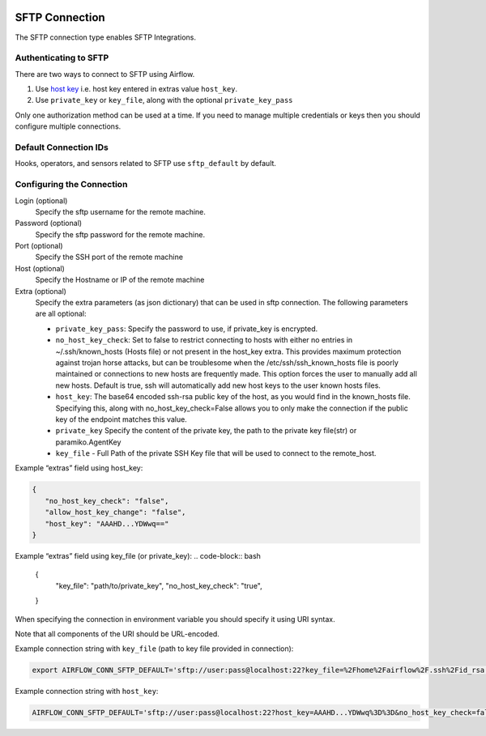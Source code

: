  .. Licensed to the Apache Software Foundation (ASF) under one
    or more contributor license agreements.  See the NOTICE file
    distributed with this work for additional information
    regarding copyright ownership.  The ASF licenses this file
    to you under the Apache License, Version 2.0 (the
    "License"); you may not use this file except in compliance
    with the License.  You may obtain a copy of the License at

 ..   http://www.apache.org/licenses/LICENSE-2.0

 .. Unless required by applicable law or agreed to in writing,
    software distributed under the License is distributed on an
    "AS IS" BASIS, WITHOUT WARRANTIES OR CONDITIONS OF ANY
    KIND, either express or implied.  See the License for the
    specific language governing permissions and limitations
    under the License.



.. _howto/connection:sftp:

SFTP Connection
===============

The SFTP connection type enables SFTP Integrations.

Authenticating to SFTP
-----------------------

There are two ways to connect to SFTP using Airflow.

1. Use `host key
   <https://pysftp.readthedocs.io/en/release_0.2.9/pysftp.html#pysftp.CnOpts>`_
   i.e. host key entered in extras value ``host_key``.
2. Use ``private_key`` or ``key_file``, along with the optional ``private_key_pass``

Only one authorization method can be used at a time. If you need to manage multiple credentials or keys then you should
configure multiple connections.

Default Connection IDs
----------------------

Hooks, operators, and sensors related to SFTP use ``sftp_default`` by default.

Configuring the Connection
--------------------------

Login (optional)
    Specify the sftp username for the remote machine.

Password (optional)
    Specify the sftp password for the remote machine.

Port (optional)
    Specify the SSH port of the remote machine

Host (optional)
    Specify the Hostname or IP of the remote machine

Extra (optional)
    Specify the extra parameters (as json dictionary) that can be used in sftp connection.
    The following parameters are all optional:

    * ``private_key_pass``: Specify the password to use, if private_key is encrypted.
    * ``no_host_key_check``: Set to false to restrict connecting to hosts with either no entries in ~/.ssh/known_hosts
      (Hosts file) or not present in the host_key extra. This provides maximum protection against trojan horse attacks,
      but can be troublesome when the /etc/ssh/ssh_known_hosts file is poorly maintained or connections to new hosts are
      frequently made. This option forces the user to manually add all new hosts. Default is true, ssh will automatically
      add new host keys to the user known hosts files.
    * ``host_key``: The base64 encoded ssh-rsa public key of the host, as you would find in the known_hosts file.
      Specifying this, along with no_host_key_check=False allows you to only make the connection if the public key of
      the endpoint matches this value.
    * ``private_key`` Specify the content of the private key, the path to the private key file(str) or paramiko.AgentKey
    * ``key_file`` - Full Path of the private SSH Key file that will be used to connect to the remote_host.

Example “extras” field using host_key:

.. code-block:: bash

    {
       "no_host_key_check": "false",
       "allow_host_key_change": "false",
       "host_key": "AAAHD...YDWwq=="
    }

Example “extras” field using key_file (or private_key):
.. code-block:: bash
    {
       "key_file": "path/to/private_key",
       "no_host_key_check": "true",
    }

When specifying the connection in environment variable you should specify
it using URI syntax.

Note that all components of the URI should be URL-encoded.

Example connection string with ``key_file``  (path to key file provided in connection):

.. code-block:: bash

   export AIRFLOW_CONN_SFTP_DEFAULT='sftp://user:pass@localhost:22?key_file=%2Fhome%2Fairflow%2F.ssh%2Fid_rsa'

Example connection string with ``host_key``:

.. code-block:: bash

    AIRFLOW_CONN_SFTP_DEFAULT='sftp://user:pass@localhost:22?host_key=AAAHD...YDWwq%3D%3D&no_host_key_check=false'
